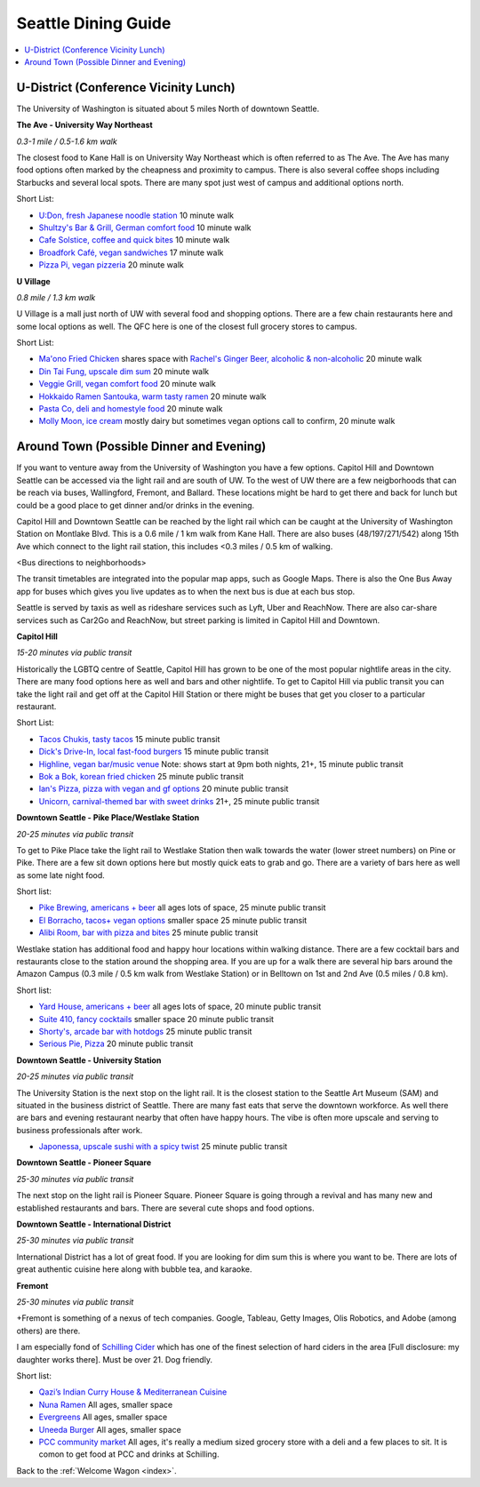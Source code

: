 .. dining_guide:

Seattle Dining Guide
====================

.. contents::
   :local:

U-District (Conference Vicinity Lunch)
--------------------------------------

The University of Washington is situated about 5 miles North of downtown
Seattle. 

**The Ave - University Way Northeast**

*0.3-1 mile / 0.5-1.6 km walk*

The closest food to Kane Hall is on University Way Northeast 
which is often referred to as The Ave. 
The Ave has many food options often marked by the cheapness 
and proximity to campus. There is also several coffee shops
including Starbucks and several local spots. There are many 
spot just west of campus and additional options north.

Short List:

- `U:Don, fresh Japanese noodle station <https://freshudon.com/>`_ 10 minute walk

- `Shultzy's Bar & Grill, German comfort food <https://www.shultzys.com/>`_ 10 minute walk

- `Cafe Solstice, coffee and quick bites <https://www.cafesolsticeseattle.com/>`_ 10 minute walk

- `Broadfork Café, vegan sandwiches <http://broadforkcafe.com/>`_ 17 minute walk

- `Pizza Pi, vegan pizzeria <https://www.pizzapivegan.com/>`_ 20 minute walk

**U Village**

*0.8 mile / 1.3 km walk*

U Village is a mall just north of UW with several food and shopping options. 
There are a few chain restaurants here and some local options as well. 
The QFC here is one of the closest full grocery stores to campus.

Short List:

- `Ma'ono Fried Chicken <https://www.maonoseattle.com/>`_ shares space with `Rachel's Ginger Beer, alcoholic & non-alcoholic <https://rachelsgingerbeer.com/>`_ 20 minute walk

- `Din Tai Fung, upscale dim sum <https://dintaifungusa.com/>`_ 20 minute walk

- `Veggie Grill, vegan comfort food <https://www.veggiegrill.com/>`_ 20 minute walk

- `Hokkaido Ramen Santouka, warm tasty ramen <https://santouka-usa.com/>`_ 20 minute walk

- `Pasta Co, deli and homestyle food <http://www.pastaco.com/>`_ 20 minute walk

- `Molly Moon, ice cream <http://www.mollymoon.com/locations/u-village>`_ mostly dairy but sometimes vegan options call to confirm, 20 minute walk


Around Town (Possible Dinner and Evening)
-----------------------------------------

If you want to venture away from the University of Washington 
you have a few options. Capitol Hill and Downtown Seattle can 
be accessed via the light rail and are south of UW. To the west 
of UW there are a few neigborhoods that can be reach via buses,
Wallingford, Fremont, and Ballard. These locations might be hard 
to get there and back for lunch but could be a good place to get 
dinner and/or drinks in the evening.

Capitol Hill and Downtown Seattle can be reached by the light 
rail which can be caught at the University of Washington Station 
on Montlake Blvd. This is a 0.6 mile / 1 km walk from Kane Hall. 
There are also buses (48/197/271/542) along 15th Ave which connect 
to the light rail station, this includes <0.3 miles / 0.5 km of walking. 

<Bus directions to neighborhoods>

The transit timetables are integrated into the popular map apps, such as Google Maps.
There is also the One Bus Away app for buses which gives you live updates
as to when the next bus is due at each bus stop.

Seattle is served by taxis as well as rideshare services such as Lyft, Uber and
ReachNow. There are also car-share services such as Car2Go and ReachNow, but
street parking is limited in Capitol Hill and Downtown.

**Capitol Hill**

*15-20 minutes via public transit*

Historically the LGBTQ centre of Seattle, Capitol Hill has grown to be one of the most
popular nightlife areas in the city. There are many food options here as well and bars 
and other nightlife. To get to Capitol Hill via public transit you can take the light
rail and get off at the Capitol Hill Station or there might be buses that get you closer
to a particular restaurant.

Short List:

- `Tacos Chukis, tasty tacos <https://www.facebook.com/TacosChukis/>`_ 15 minute public transit

- `Dick's Drive-In, local fast-food burgers <https://www.ddir.com/>`_ 15 minute public transit

- `Highline, vegan bar/music venue <https://www.highlineseattle.com/>`_ Note: shows start at 9pm both nights, 21+, 15 minute public transit

- `Bok a Bok, korean fried chicken <http://www.bokabokchicken.com/>`_ 25 minute public transit

- `Ian's Pizza, pizza with vegan and gf options <https://ianspizza.com/seattle//>`_ 20 minute public transit

- `Unicorn, carnival-themed bar with sweet drinks <http://www.unicornseattle.com/>`_ 21+, 25 minute public transit

**Downtown Seattle - Pike Place/Westlake Station**

*20-25 minutes via public transit*

To get to Pike Place take the light rail to Westlake Station then walk towards the 
water (lower street numbers) on Pine or Pike. There are a few sit down options here but 
mostly quick eats to grab and go. There are a variety of bars here as well as some 
late night food.

Short list:

- `Pike Brewing, americans + beer <https://www.pikebrewing.com//>`_ all ages lots of space, 25 minute public transit

- `El Borracho, tacos+ vegan options <https://www.elborracho.co/>`_ smaller space 25 minute public transit

- `Alibi Room, bar with pizza and bites <http://seattlealibi.com/>`_ 25 minute public transit


Westlake station has additional food and happy hour locations within walking distance. 
There are a few cocktail bars and restaurants close to the station around the shopping 
area. If you are up for a walk there are several hip bars around the Amazon Campus 
(0.3 mile / 0.5 km walk from Westlake Station) or in Belltown on 1st and 2nd Ave 
(0.5 miles / 0.8 km). 

Short list:

- `Yard House, americans + beer <https://www.yardhouse.com/home>`_ all ages lots of space, 20 minute public transit

- `Suite 410, fancy cocktails <http://suite410bar.com/>`_ smaller space 20 minute public transit

- `Shorty's, arcade bar with hotdogs <http://www.shortydog.com/>`_ 25 minute public transit

- `Serious Pie, Pizza <https://www.seriouspieseattle.com/downtown>`_ 20 minute public transit

**Downtown Seattle - University Station**

*20-25 minutes via public transit*
 
The University Station is the next stop on the light rail. It is the closest station to 
the Seattle Art Museum (SAM) and situated in the business district of Seattle. There are 
many fast eats that serve the downtown workforce. As well there are bars and evening 
restaurant nearby that often have happy hours. The vibe is often more upscale and serving 
to business professionals after work.

- `Japonessa, upscale sushi with a spicy twist <http://www.japonessa.com/>`_ 25 minute public transit

**Downtown Seattle - Pioneer Square**

*25-30 minutes via public transit*

The next stop on the light rail is Pioneer Square. Pioneer Square is going through a revival 
and has many new and established restaurants and bars. There are several cute shops and food options.

**Downtown Seattle - International District**

*25-30 minutes via public transit*

International District has a lot of great food. If you are looking for dim sum this is where 
you want to be. There are lots of great authentic cuisine here along with bubble tea, and
karaoke. 

**Fremont**

*25-30 minutes via public transit*

+Fremont is something of a nexus of tech companies.  Google, Tableau, Getty Images, Olis Robotics, and Adobe (among others) are there.

I am especially fond of `Schilling Cider <https://www.schillingcider.com/home>`_ which has one of the finest selection of hard ciders in the area [Full disclosure: my daughter works there].  Must be over 21.  Dog friendly.

Short list:

- `Qazi’s Indian Curry House & Mediterranean Cuisine <http://qazisindiancurry.com/>`_

- `Nuna Ramen <http://nunaramen.us/>`_ All ages, smaller space

- `Evergreens <https://evergreens.com/>`_ All ages, smaller space

- `Uneeda Burger <http://uneedaburger.com/>`_ All ages, smaller space

- `PCC community market <https://www.pccmarkets.com/stores/fremont/>`_ All ages, it's really a medium sized grocery store with a deli and a few places to sit.  It is comon to get food at PCC and drinks at Schilling.








Back to the :ref:`Welcome Wagon <index>`.
